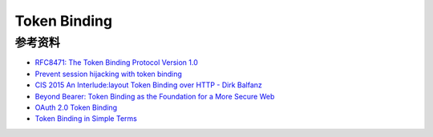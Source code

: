 Token Binding
###############

参考资料
==========================================================

- `RFC8471: The Token Binding Protocol Version 1.0 <https://tools.ietf.org/html/rfc8471>`_
- `Prevent session hijacking with token binding <https://www.sjoerdlangkemper.nl/2017/07/05/prevent-session-hijacking-with-token-binding/>`_
- `CIS 2015 An Interlude:layout Token Binding over HTTP - Dirk Balfanz <https://www.slideshare.net/CloudIDSummit/cis-2015-intro-to-token-binding-over-http-cis-2015>`_
- `Beyond Bearer: Token Binding as the Foundation for a More Secure Web <https://www.slideshare.net/briandavidcampbell/token-binding>`_
- `OAuth 2.0 Token Binding <https://medium.facilelogin.com/oauth-2-0-token-binding-e84cbb2e60>`_
- `Token Binding in Simple Terms <https://medium.com/@inthiraj1994/token-binding-in-simple-terms-6d2035075ab>`_
